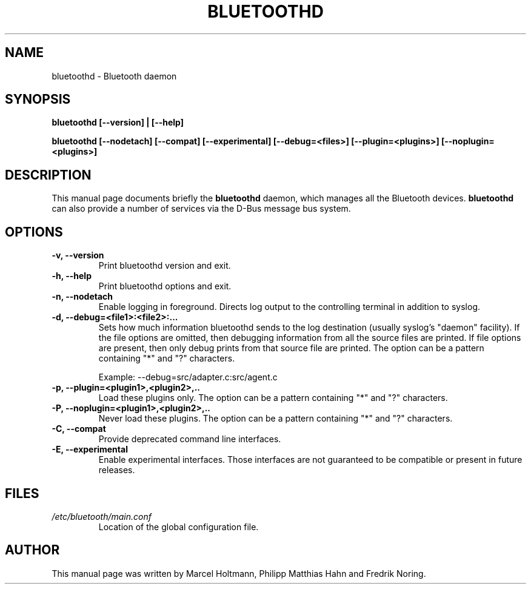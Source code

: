 .\"
.TH "BLUETOOTHD" "8" "March 2004" "Bluetooth daemon" "System management commands"
.SH "NAME"
bluetoothd \- Bluetooth daemon

.SH "SYNOPSIS"
.B bluetoothd [--version] | [--help]

.B bluetoothd [--nodetach] [--compat] [--experimental] [--debug=<files>] [--plugin=<plugins>] [--noplugin=<plugins>]

.SH "DESCRIPTION"
This manual page documents briefly the
.B bluetoothd
daemon, which manages all the Bluetooth devices.
.B bluetoothd
can also provide a number of services via the D-Bus message bus
system.
.SH "OPTIONS"
.TP
.B -v, --version
Print bluetoothd version and exit.
.TP
.B -h, --help
Print bluetoothd options and exit.
.TP
.B -n, --nodetach
Enable logging in foreground. Directs log output to the controlling terminal \
in addition to syslog.
.TP
.B -d, --debug=<file1>:<file2>:...
Sets how much information bluetoothd sends to the log destination (usually \
syslog's "daemon" facility). If the file options are omitted, then debugging \
information from all the source files are printed. If file options are \
present, then only debug prints from that source file are printed. The option \
can be a pattern containing "*" and "?" characters.

Example: --debug=src/adapter.c:src/agent.c
.TP
.B -p, --plugin=<plugin1>,<plugin2>,..
Load these plugins only. The option can be a pattern containing "*" and "?" \
characters.
.TP
.B -P, --noplugin=<plugin1>,<plugin2>,..
Never load these plugins. The option can be a pattern containing "*" and "?" \
characters.
.TP
.B -C, --compat
Provide deprecated command line interfaces.
.TP
.B -E, --experimental
Enable experimental interfaces. Those interfaces are not guaranteed to be
compatible or present in future releases.
.SH "FILES"
.TP
.I /etc/bluetooth/main.conf
Location of the global configuration file.

.SH "AUTHOR"
This manual page was written by Marcel Holtmann, Philipp Matthias Hahn and Fredrik Noring.
